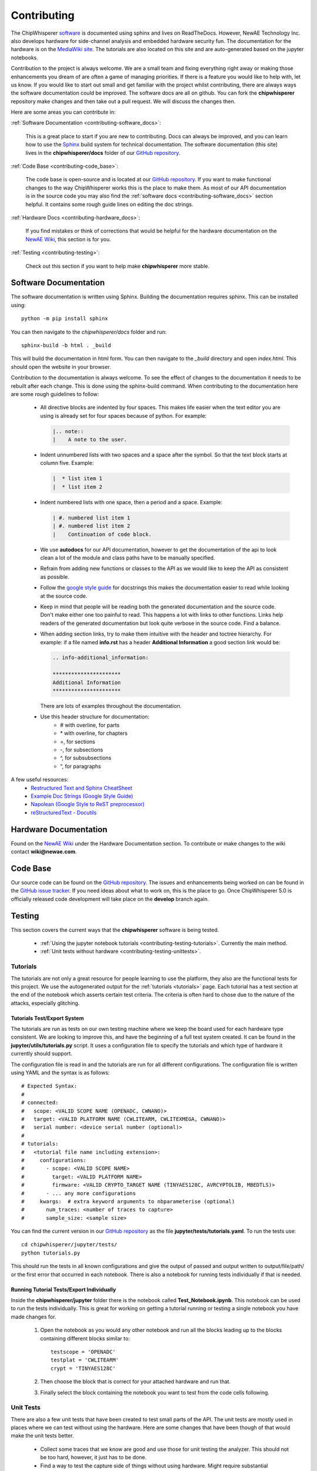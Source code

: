 .. _contributing:

############
Contributing
############

The ChipWhisperer `software`_ is documented using sphinx and lives on
ReadTheDocs. However, NewAE Technology Inc. also develops hardware for
side-channel analysis and embedded hardware security fun. The documentation
for the hardware is on the `MediaWiki site`_. The tutorials are also
located on this site and are auto-generated based on the jupyter notebooks.

Contribution to the project is always welcome. We are a small team and
fixing everything right away or making those enhancements you dream of
are often a game of managing priorities. If there is a feature you would
like to help with, let us know. If you would like to start out small and
get familiar with the project whilst contributing, there are always ways
the software documentation could be improved. The software docs are all on
github. You can fork the **chipwhisperer** repository make changes and then
take out a pull request. We will discuss the changes then.

Here are some areas you can contribute in:

:ref:`Software Documentation <contributing-software_docs>`:

    This is a great place to start if you are new to contributing. Docs can
    always be improved, and you can learn how to use the `Sphinx`_ build
    system for technical documentation. The software documentation (this site)
    lives in the **chipwhisperer/docs** folder of our `GitHub repository`_.

:ref:`Code Base <contributing-code_base>`:

    The code base is open-source and is located at our `GitHub repository`_.
    If you want to make functional changes to the way ChipWhisperer works
    this is the place to make them. As most of our API documentation is in
    the source code you may also find the
    :ref:`software docs <contributing-software_docs>` section helpful.
    It contains some rough guide lines on editing the doc strings.

:ref:`Hardware Docs <contributing-hardware_docs>`:

    If you find mistakes or think of corrections that would be helpful for
    the hardware documentation on the `NewAE Wiki`_, this section is for you.

:ref:`Testing <contributing-testing>`:

    Check out this section if you want to help make **chipwhisperer**
    more stable.


.. _GitHub repository: https://github.com/newaetech/chipwhisperer
.. _Sphinx: https://www.sphinx-doc.org/en/master/
.. _software: https://github.com/newaetech/chipwhisperer
.. _MediaWiki site: https://wiki.newae.com
.. _NewAE Wiki: https://wiki.newae.com


.. _contributing-software_docs:

**********************
Software Documentation
**********************

The software documentation is written using Sphinx.
Building the documentation requires sphinx. This can be installed using::

    python -m pip install sphinx

You can then navigate to the *chipwhisperer/docs* folder and run::

    sphinx-build -b html . _build

This will build the documentation in html form. You can then navigate to
the *_build* directory and open *index.html*. This should open the website
in your browser.

Contribution to the documentation is always welcome. To see the effect of
changes to the documentation it needs to be rebuilt after each change. This
is done using the sphinx-build command. When contributing to the documentation
here are some rough guidelines to follow:

  * All directive blocks are indented by four spaces. This makes life easier
    when the text editor you are using is already set for four spaces because
    of python. For example:

    .. code:: ReST

        |.. note::
        |    A note to the user.

  * Indent unnumbered lists with two spaces and a space after the symbol.
    So that the text block starts at column five. Example:

    .. code:: ReST

        |  * list item 1
        |  * list item 2

  * Indent numbered lists with one space, then a period and a space.
    Example:

    .. code:: ReST

        | #. numbered list item 1
        | #. numbered list item 2
        |    Continuation of code block.

  * We use **autodocs** for our API documentation, however to get the
    documentation of the api to look clean a lot of the module and class
    paths have to be manually specified.

  * Refrain from adding new functions or classes to the API as we would
    like to keep the API as consistent as possible.

  * Follow the `google style guide`_ for docstrings this makes the
    documentation easier to read while looking at the source code.

  * Keep in mind that people will be reading both the generated
    documentation and the source code. Don't make either one too painful
    to read. This happens a lot with links to other functions. Links help
    readers of the generated documentation but look quite verbose in the source
    code. Find a balance.

  * When adding section links, try to make them intuitive with the header and
    toctree hierarchy. For example: if a file named **info.rst** has a header
    **Additional Information** a good section link would be:

    .. code:: ReST

        .. info-additional_information:

        **********************
        Additional Information
        **********************

    There are lots of examples throughout the documentation.

  * Use this header structure for documentation:
      - # with overline, for parts
      - \* with overline, for chapters
      - =, for sections
      - -, for subsections
      - ^, for subsubsections
      - “, for paragraphs

A few useful resources:
  * `Restructured Text and Sphinx CheatSheet <http://openalea.gforge.inria.fr/doc/openalea/doc/_build/html/source/sphinx/rest_syntax.html>`_
  * `Example Doc Strings (Google Style Guide) <https://www.sphinx-doc.org/en/1.5/ext/example_google.html>`_
  * `Napolean (Google Style to ReST preprocessor) <https://www.sphinx-doc.org/en/master/usage/extensions/napoleon.html>`_
  * `reStructuredText - Docutils <http://docutils.sourceforge.net/rst.html>`_

.. _google style guide: https://www.sphinx-doc.org/en/1.5/ext/example_google.html


.. _contributing-hardware_docs:

**********************
Hardware Documentation
**********************

Found on the `NewAE Wiki`_ under the Hardware Documentation section. To
contribute or make changes to the wiki contact **wiki@newae.com**.


.. _contributing-code_base:

*********
Code Base
*********

Our source code can be found on the `GitHub repository`_. The issues and
enhancements being worked on can be found in the `GitHub issue tracker`_.
If you need ideas about what to work on, this is the place to go. Once
ChipWhisperer 5.0 is officially released code development will take place
on the **develop** branch again.

.. _GitHub issue tracker: https://github.com/newaetech/chipwhisperer/issues


.. _contributing-testing:

*******
Testing
*******

This section covers the current ways that the **chipwhisperer** software
is being tested.

  * :ref:`Using the jupyter notebook tutorials <contributing-testing-tutorials>`.
    Currently the main method.
  * :ref:`Unit tests without hardware <contributing-testing-unittests>`.


.. _contributing-testing-tutorials:

Tutorials
=========

The tutorials are not only a great resource for people learning to
use the platform, they also are the functional tests for this project.
We use the autogenerated output for the :ref:`tutorials <tutorials>`
page. Each tutorial has a test section at the end of the notebook
which asserts certain test criteria. The criteria is often hard to chose
due to the nature of the attacks, especially glitching.

Tutorials Test/Export System
----------------------------

The tutorials are run as tests on our own testing machine where we keep
the board used for each hardware type consistent. We are looking to improve
this, and have the beginning of a full test system created. It can be found
in the **jupyter/utils/tutorials.py** script. It uses a configuration file
to specify the tutorials and which type of hardware it currently should support.

The configuration file is read in and the tutorials are run for all
different configurations. The configuration file is written using YAML
and the syntax is as follows::

    # Expected Syntax:
    #
    # connected:
    #   scope: <VALID SCOPE NAME (OPENADC, CWNANO)>
    #   target: <VALID PLATFORM NAME (CWLITEARM, CWLITEXMEGA, CWNANO)>
    #   serial number: <device serial number (optional)>
    #
    # tutorials:
    #   <tutorial file name including extension>:
    #     configurations:
    #       - scope: <VALID SCOPE NAME>
    #         target: <VALID PLATFORM NAME>
    #         firmware: <VALID CRYPTO_TARGET NAME (TINYAES128C, AVRCYPTOLIB, MBEDTLS)>
    #       - ... any more configurations
    #     kwargs:  # extra keyword arguments to nbparameterise (optional)
    #       num_traces: <number of traces to capture>
    #       sample_size: <sample size>

You can find the current version in our `GitHub repository`_ as the file
**jupyter/tests/tutorials.yaml**. To run the tests use::

    cd chipwhisperer/jupyter/tests/
    python tutorials.py

This should run the tests in all known configurations and give the output
of passed and output written to output/file/path/ or the first error that
occurred in each notebook. There is also a notebook for running tests
individually if that is needed.

Running Tutorial Tests/Export Individually
------------------------------------------

Inside the **chipwhisperer/jupyter** folder there is the notebook called
**Test_Notebook.ipynb**. This notebook can be used to run the tests individually.
This is great for working on getting a tutorial running or testing a single
notebook you have made changes for.

 #. Open the notebook as you would any other
    notebook and run all the blocks leading up to the blocks containing
    different blocks similar to::

        testscope = 'OPENADC'
        testplat = 'CWLITEARM'
        crypt = 'TINYAES128C'


 #. Then choose the block that is correct for your attached hardware and run
    that.

 #. Finally select the block containing the notebook you want to test from the
    code cells following.

.. _contributing-testing-unittests:

Unit Tests
==========

There are also a few unit tests that have been created to test small parts of
the API. The unit tests are mostly used in places where we can test without
using the hardware. Here are some changes that have been though of that would
make the unit tests better.

  * Collect some traces that we know are good and use those for unit testing
    the analyzer. This should not be too hard, however, it just has to be done.

  * Find a way to test the capture side of things without using hardware.
    Might require substantial decoupling. Maybe exchange the serial backend
    of ChipWhisperer with a class that acts like a serial device. Then we
    could check is the serial messages are the ones we expect when using the
    API.

  * Increase coverage. This is related to the other improvements as they have
    to be partially completed before unit test coverage can expand drastically.

Unit tests can be found in the **chipwhisperer/tests** directory. There is no
auto discover script yet so just run::

    cd chipwhisperer/tests

    python test_api.py